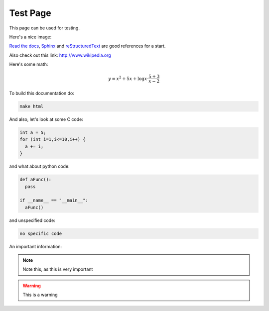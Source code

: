Test Page
=========
This page can be used for testing.

Here's a nice image:

.. image:: brain.png
  :height: 700px
  :width: 900 px
  :scale: 50 %
  :alt: A music brain
  :align: center

`Read the docs`_, `Sphinx`_ and `reStructuredText`_ are good references for a start.

.. _Read the docs: http://readthedocs.org/
.. _Sphinx: http://sphinx.pocoo.org/
.. _reStructuredText: http://sphinx.pocoo.org/rest.html

Also check out this link: http://www.wikipedia.org

Here's some math:

.. math::

  y = x^2 + 5x + \log{x} \cdot \dfrac{5+3}{x-2}

To build this documentation do:

.. code-block:: bash

  make html


And also, let's look at some C code:

.. code-block:: C

  int a = 5;
  for (int i=1,i<=10,i++) {
    a += i;
  }

and what about python code:

.. code-block:: python3

  def aFunc():
    pass

  if __name__ == "__main__":
    aFunc()

and unspecified code:

.. code-block:: none
  
  no specific code

.. centered:: Other things

An important information:

.. note::

  Note this, as this is very important

.. warning::

  This is a warning
